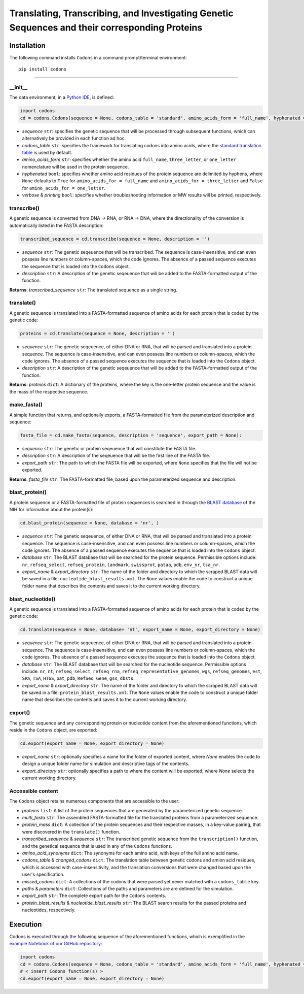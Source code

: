 Translating, Transcribing, and Investigating Genetic Sequences and their corresponding Proteins 
--------------------------------------------------------------------------------------------------------

|PyPI version| |Actions Status| |Downloads| |License|

.. |PyPI version| image:: https://img.shields.io/pypi/v/codons.svg?logo=PyPI&logoColor=brightgreen
   :target: https://pypi.org/project/codons/
   :alt: PyPI version

.. |Actions Status| image:: https://github.com/freiburgermsu/codons/workflows/Test%20Codons/badge.svg
   :target: https://github.com/freiburgermsu/codons/actions
   :alt: Actions Status

.. |License| image:: https://img.shields.io/badge/License-MIT-blue.svg
   :target: https://opensource.org/licenses/MIT
   :alt: License

.. |Downloads| image:: https://pepy.tech/badge/Codons
   :target: https://pepy.tech/project/Codons
   :alt: Downloads



Installation
+++++++++++++

The following command installs ``Codons`` in a command prompt/terminal environment::
 
 pip install codons

_________________


+++++++++++
__init__
+++++++++++

The data environment, in a `Python IDE <https://www.simplilearn.com/tutorials/python-tutorial/python-ide>`_, is defined: 

.. code-block:: python

  import codons
  cd = codons.Codons(sequence = None, codons_table = 'standard', amino_acids_form = 'full_name', hyphenated = None, verbose = False, printing = True)

- *sequence* ``str``: specifies the genetic sequence that will be processed through subsequent functions, which can alternatively be provided in each function ad hoc.
- *codons_table* ``str``: specifies the framework for translating codons into amino acids, where the `standard translation table <https://en.wikipedia.org/wiki/DNA_and_RNA_codon_tables>`_ is used by default.
- *amino_acids_form* ``str``: specifies whether the amino acid ``full_name``, ``three_letter``, or ``one_letter`` nomenclature will be used in the protein sequence. 
- *hyphenated* ``bool``: specifies whether amino acid residues of the protein sequence are delimited by hyphens, where ``None`` defaults to ``True`` for ``amino_acids_for = full_name`` and ``amino_acids_for = three_letter`` and ``False`` for ``amino_acids_for = one_letter``.
- *verbose* & *printing* ``bool``: specifies whether troubleshooting information or MW results will be printed, respectively.

++++++++++++++++
transcribe()
++++++++++++++++

A genetic sequence is converted from DNA -> RNA, or RNA -> DNA, where the directionality of the conversion is automatically listed in the FASTA description:

.. code-block:: python

 transcribed_sequence = cd.transcribe(sequence = None, description = '')

- *sequence* ``str``: The genetic seqeuence that will be transcribed. The sequence is case-insensitive, and can even possess line numbers or column-spaces, which the code ignores. The absence of a passed sequence executes the sequence that is loaded into the ``Codons`` object.
- *description* ``str``: A description of the genetic seqeuence that will be added to the FASTA-formatted output of the function. 

**Returns**: *transcribed_sequence* ``str``: The translated sequence as a single string.

++++++++++++++++
translate()
++++++++++++++++

A genetic sequence is translated into a FASTA-formatted sequence of amino acids for each protein that is coded by the genetic code:

.. code-block:: python

 proteins = cd.translate(sequence = None, description = '')

- *sequence* ``str``: The genetic seqeuence, of either DNA or RNA, that will be parsed and translated into a protein sequence. The sequence is case-insensitive, and can even possess line numbers or column-spaces, which the code ignores. The absence of a passed sequence executes the sequence that is loaded into the ``Codons`` object.
- *description* ``str``: A description of the genetic seqeuence that will be added to the FASTA-formatted output of the function. 

**Returns**: *proteins* ``dict``: A dictionary of the proteins, where the key is the one-letter protein sequence and the value is the mass of the respective sequence.

++++++++++++++++
make_fasta()
++++++++++++++++

A simple function that returns, and optionally exports, a FASTA-formatted file from the parameterized description and sequence:

.. code-block:: python

 fasta_file = cd.make_fasta(sequence, description = 'sequence', export_path = None):

- *sequence* ``str``: The genetic or protein seqeuence that will constitute the FASTA file. 
- *description* ``str``: A description of the seqeuence that will be the first line of the FASTA file. 
- *export_path* ``str``: The path to which the FASTA file will be exported, where ``None`` specifies that the file will not be exported.
 
**Returns**: *fasta_file* ``str``: The FASTA-formatted file, based upon the parameterized sequence and description.

++++++++++++++++
blast_protein()
++++++++++++++++

A protein sequence or a FASTA-formatted file of protein sequences is searched in through the `BLAST database <https://blast.ncbi.nlm.nih.gov/Blast.cgi?PROGRAM=blastp&PAGE_TYPE=BlastSearch&BLAST_SPEC=&LINK_LOC=blasttab&LAST_PAGE=blastn>`_ of the NIH for information about the protein(s):

.. code-block:: python

 cd.blast_protein(sequence = None, database = 'nr', )

- *sequence* ``str``: The genetic seqeuence, of either DNA or RNA, that will be parsed and translated into a protein sequence. The sequence is case-insensitive, and can even possess line numbers or column-spaces, which the code ignores. The absence of a passed sequence executes the sequence that is loaded into the ``Codons`` object.
- *database* ``str``: The BLAST database that will be searched for the protein sequence. Permissible options include: ``nr``, ``refseq_select``, ``refseq_protein``, ``landmark``, ``swissprot``, ``pataa``, ``pdb``, ``env_nr``, ``tsa_nr``.
- *export_name* & *export_directory* ``str``: The name of the folder and directory to which the scraped BLAST data will be saved in a file: ``nucleotide_blast_results.xml``. The ``None`` values enable the code to construct a unique folder name that describes the contents and saves it to the current working directory.


++++++++++++++++++++++++++++
blast_nucleotide()
++++++++++++++++++++++++++++

A genetic sequence is translated into a FASTA-formatted sequence of amino acids for each protein that is coded by the genetic code:

.. code-block:: python

 cd.translate(sequence = None, database= 'nt', export_name = None, export_directory = None)

- *sequence* ``str``: The genetic seqeuence, of either DNA or RNA, that will be parsed and translated into a protein sequence. The sequence is case-insensitive, and can even possess line numbers or column-spaces, which the code ignores. The absence of a passed sequence executes the sequence that is loaded into the ``Codons`` object.
- *database* ``str``: The BLAST database that will be searched for the nucleotide sequence. Permissible options include: ``nr``, ``nt``, ``refseq_select``, ``refseq_rna``, ``refseq_representative_genomes``, ``wgs``, ``refseq_genomes``, ``est``, ``SRA``, ``TSA``, ``HTGS``, ``pat``, ``pdb``, ``RefSeq_Gene``, ``gss``, ``dbsts``.
- *export_name* & *export_directory* ``str``: The name of the folder and directory to which the scraped BLAST data will be saved in a file: ``protein_blast_results.xml``. The ``None`` values enable the code to construct a unique folder name that describes the contents and saves it to the current working directory.


++++++++++++++++
export()
++++++++++++++++

The genetic sequence and any corresponding protein or nucleotide content from the aforementioned functions, which reside in the ``Codons`` object, are exported:

.. code-block:: python

 cd.export(export_name = None, export_directory = None)

- *export_name* ``str``: optionally specifies a name for the folder of exported content, where `None` enables the code to design a unique folder name for simulation and descriptive tags of the contents.
- *export_directory* ``str``: optionally specifies a path to where the content will be exported, where `None` selects the current working directory.

++++++++++++++++++++++++++
Accessible content
++++++++++++++++++++++++++
The ``Codons`` object retains numerous components that are accessible to the user: 

- *proteins* ``list``: A list of the protein sequences that are generated by the parameterized genetic sequence.
- *multi_fasta* ``str``: The assembled FASTA-formatted file for the translated proteins from a parameterized sequence.
- *protein_mass* ``dict``: A collection of the protein sequences and their respective masses, in a key-value pairing, that were discovered in the ``translate()`` function.
- *transcribed_sequence* & *sequence* ``str``: The transcribed genetic sequence from the ``transcription()`` function, and the genetical sequence that is used in any of the ``Codons`` functions.
- *amino_acid_synonyms* ``dict``: The synonyms for each amino acid, with keys of the full amino acid name.
- *codons_table* & *changed_codons* ``dict``: The translation table between genetic codons and amion acid residues, which is accessed with case-insensitivity, and the translation conversions that were changed based upon the user's specification.
- *missed_codons* ``dict``: A collections of the codons that were parsed yet never matched with a ``codons_table`` key.
- *paths* & *parameters* ``dict``: Collections of the paths and parameters are are defined for the simulation.
- *export_path* ``str``: The complete export path for the ``Codons`` contents.
- *protein_blast_results* & *nucleotide_blast_results* ``str``: The BLAST search results for the passed proteins and nucleotides, respectively.

Execution
+++++++++++

Codons is executed through the following sequence of the aforementioned functions, which is exemplified in the `example Notebook of our GitHub repository <./examples>`_:

.. code-block:: python

   import codons
   cd = codons.Codons(sequence = None, codons_table = 'standard', amino_acids_form = 'full_name', hyphenated = None, verbose = False, printing = True)
   # < insert Codons function(s) > 
   cd.export(export_name = None, export_directory = None)